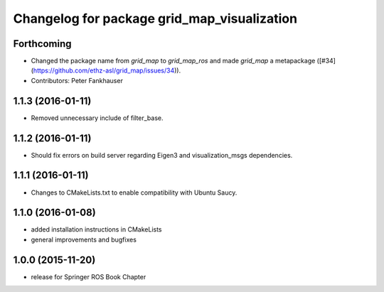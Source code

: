 ^^^^^^^^^^^^^^^^^^^^^^^^^^^^^^^^^^^^^^^^^^^^
Changelog for package grid_map_visualization
^^^^^^^^^^^^^^^^^^^^^^^^^^^^^^^^^^^^^^^^^^^^

Forthcoming
-----------
* Changed the package name from `grid_map` to `grid_map_ros` and made `grid_map` a metapackage ([#34](https://github.com/ethz-asl/grid_map/issues/34)).
* Contributors: Peter Fankhauser

1.1.3 (2016-01-11)
------------------
* Removed unnecessary include of filter_base.

1.1.2 (2016-01-11)
------------------
* Should fix errors on build server regarding Eigen3 and visualization_msgs dependencies.

1.1.1 (2016-01-11)
------------------
* Changes to CMakeLists.txt to enable compatibility with Ubuntu Saucy.

1.1.0 (2016-01-08)
-------------------
* added installation instructions in CMakeLists
* general improvements and bugfixes

1.0.0 (2015-11-20)
-------------------
* release for Springer ROS Book Chapter
